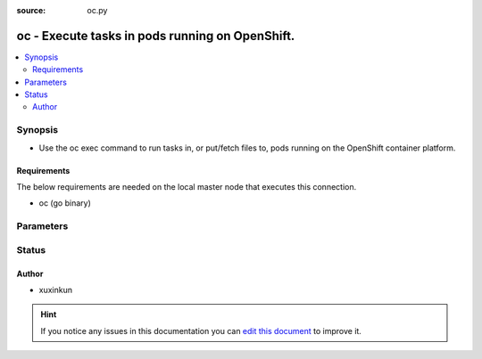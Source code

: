 :source: oc.py


.. _oc_connection:


oc - Execute tasks in pods running on OpenShift.
++++++++++++++++++++++++++++++++++++++++++++++++

.. versionadded:: 2.5

.. contents::
   :local:
   :depth: 2


Synopsis
--------
- Use the oc exec command to run tasks in, or put/fetch files to, pods running on the OpenShift container platform.



Requirements
~~~~~~~~~~~~
The below requirements are needed on the local master node that executes this connection.

- oc (go binary)


Parameters
----------

.. raw:: html

    <table  border=0 cellpadding=0 class="documentation-table">
        <tr>
            <th colspan="1">Parameter</th>
            <th>Choices/<font color="blue">Defaults</font></th>
                            <th>Configuration</th>
                        <th width="100%">Comments</th>
        </tr>
                    <tr>
                                                                <td colspan="1">
                    <b>oc_cert_file</b>
                                                                            </td>
                                <td>
                                                                                                                                                                    <b>Default:</b><br/><div style="color: blue"></div>
                                    </td>
                                                    <td>
                                                                                                            <div>env:K8S_AUTH_CERT_FILE</div>
                                                                                                                                        <div>var: ansible_oc_cert_file</div>
                                                                        </td>
                                                <td>
                                                                        <div>Path to a certificate used to authenticate with the API.</div>
                                                                                </td>
            </tr>
                                <tr>
                                                                <td colspan="1">
                    <b>oc_container</b>
                                                                            </td>
                                <td>
                                                                                                                                                                    <b>Default:</b><br/><div style="color: blue"></div>
                                    </td>
                                                    <td>
                                                                                                            <div>env:K8S_AUTH_CONTAINER</div>
                                                                                                                                        <div>var: ansible_oc_container</div>
                                                                        </td>
                                                <td>
                                                                        <div>Container name. Required when a pod contains more than one container.</div>
                                                                                </td>
            </tr>
                                <tr>
                                                                <td colspan="1">
                    <b>oc_context</b>
                                                                            </td>
                                <td>
                                                                                                                                                                    <b>Default:</b><br/><div style="color: blue"></div>
                                    </td>
                                                    <td>
                                                                                                            <div>env:k8S_AUTH_CONTEXT</div>
                                                                                                                                        <div>var: ansible_oc_context</div>
                                                                        </td>
                                                <td>
                                                                        <div>The name of a context found in the K8s config file.</div>
                                                                                </td>
            </tr>
                                <tr>
                                                                <td colspan="1">
                    <b>oc_extra_args</b>
                                                                            </td>
                                <td>
                                                                                                                                                                    <b>Default:</b><br/><div style="color: blue"></div>
                                    </td>
                                                    <td>
                                                                                                            <div>env:K8S_AUTH_EXTRA_ARGS</div>
                                                                                                                                        <div>var: ansible_oc_extra_args</div>
                                                                        </td>
                                                <td>
                                                                        <div>Extra arguments to pass to the oc command line.</div>
                                                                                </td>
            </tr>
                                <tr>
                                                                <td colspan="1">
                    <b>oc_host</b>
                                                                            </td>
                                <td>
                                                                                                                                                                    <b>Default:</b><br/><div style="color: blue"></div>
                                    </td>
                                                    <td>
                                                                                                            <div>env:K8S_AUTH_HOST</div>
                                                            <div>env:K8S_AUTH_SERVER</div>
                                                                                                                                        <div>var: ansible_oc_host</div>
                                                            <div>var: ansible_oc_server</div>
                                                                        </td>
                                                <td>
                                                                        <div>URL for accessing the API.</div>
                                                                                </td>
            </tr>
                                <tr>
                                                                <td colspan="1">
                    <b>oc_key_file</b>
                                                                            </td>
                                <td>
                                                                                                                                                                    <b>Default:</b><br/><div style="color: blue"></div>
                                    </td>
                                                    <td>
                                                                                                            <div>env:K8S_AUTH_KEY_FILE</div>
                                                                                                                                        <div>var: ansible_oc_key_file</div>
                                                                        </td>
                                                <td>
                                                                        <div>Path to a key file used to authenticate with the API.</div>
                                                                                </td>
            </tr>
                                <tr>
                                                                <td colspan="1">
                    <b>oc_kubeconfig</b>
                                                                            </td>
                                <td>
                                                                                                                                                                    <b>Default:</b><br/><div style="color: blue"></div>
                                    </td>
                                                    <td>
                                                                                                            <div>env:K8S_AUTH_KUBECONFIG</div>
                                                                                                                                        <div>var: ansible_oc_kubeconfig</div>
                                                            <div>var: ansible_oc_config</div>
                                                                        </td>
                                                <td>
                                                                        <div>Path to a oc config file. Defaults to <em>~/.kube/conig</em></div>
                                                                                </td>
            </tr>
                                <tr>
                                                                <td colspan="1">
                    <b>oc_namespace</b>
                                                                            </td>
                                <td>
                                                                                                                                                                    <b>Default:</b><br/><div style="color: blue"></div>
                                    </td>
                                                    <td>
                                                                                                            <div>env:K8S_AUTH_NAMESPACE</div>
                                                                                                                                        <div>var: ansible_oc_namespace</div>
                                                                        </td>
                                                <td>
                                                                        <div>The namespace of the pod</div>
                                                                                </td>
            </tr>
                                <tr>
                                                                <td colspan="1">
                    <b>oc_pod</b>
                                                                            </td>
                                <td>
                                                                                                                                                                    <b>Default:</b><br/><div style="color: blue"></div>
                                    </td>
                                                    <td>
                                                                                                            <div>env:K8S_AUTH_POD</div>
                                                                                                                                        <div>var: ansible_oc_pod</div>
                                                                        </td>
                                                <td>
                                                                        <div>Pod name. Required when the host name does not match pod name.</div>
                                                                                </td>
            </tr>
                                <tr>
                                                                <td colspan="1">
                    <b>oc_ssl_ca_cert</b>
                                                                            </td>
                                <td>
                                                                                                                                                                    <b>Default:</b><br/><div style="color: blue"></div>
                                    </td>
                                                    <td>
                                                                                                            <div>env:K8S_AUTH_SSL_CA_CERT</div>
                                                                                                                                        <div>var: ansible_oc_cert_file</div>
                                                                        </td>
                                                <td>
                                                                        <div>Path to a CA certificate used to authenticate with the API.</div>
                                                                                </td>
            </tr>
                                <tr>
                                                                <td colspan="1">
                    <b>oc_token</b>
                                                                            </td>
                                <td>
                                                                                                                                                            </td>
                                                    <td>
                                                                                                            <div>env:K8S_AUTH_TOKEN</div>
                                                            <div>env:K8S_AUTH_API_KEY</div>
                                                                                                                                        <div>var: ansible_oc_token</div>
                                                            <div>var: ansible_oc_api_key</div>
                                                                        </td>
                                                <td>
                                                                        <div>API authentication bearer token.</div>
                                                                                </td>
            </tr>
                                <tr>
                                                                <td colspan="1">
                    <b>oc_verify_ssl</b>
                                                                            </td>
                                <td>
                                                                                                                                                                    <b>Default:</b><br/><div style="color: blue"></div>
                                    </td>
                                                    <td>
                                                                                                            <div>env:K8s_AUTH_VERIFY_SSL</div>
                                                                                                                                        <div>var: ansible_oc_verify_ssl</div>
                                                                        </td>
                                                <td>
                                                                        <div>Whether or not to verify the API server's SSL certificate. Defaults to <em>true</em>.</div>
                                                                                </td>
            </tr>
                        </table>
    <br/>







Status
------




Author
~~~~~~

- xuxinkun


.. hint::
    If you notice any issues in this documentation you can `edit this document <https://github.com/ansible/ansible/edit/devel/lib/ansible/plugins/connection/oc.py>`_ to improve it.
